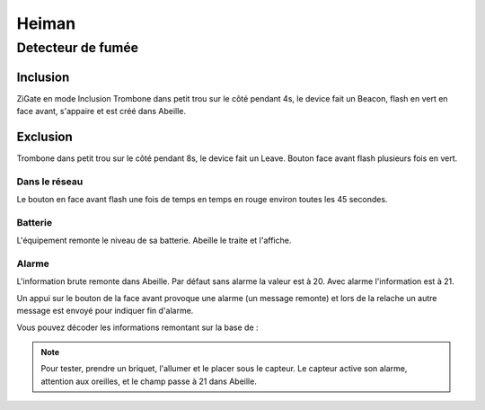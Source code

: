 ******
Heiman
******

Detecteur de fumée
******************

Inclusion
=========

ZiGate en mode Inclusion
Trombone dans petit trou sur le côté pendant 4s, le device fait un Beacon, flash en vert en face avant, s'appaire et est créé dans Abeille.

.. image:: images/Capture_d_ecran_2019_07_06_a_11_40_01.png

Exclusion
=========

Trombone dans petit trou sur le côté pendant 8s, le device fait un Leave. Bouton face avant flash plusieurs fois en vert.

Dans le réseau
--------------

Le bouton en face avant flash une fois de temps en temps en rouge environ toutes les 45 secondes.

Batterie
--------

L'équipement remonte le niveau de sa batterie. Abeille le traite et l'affiche.

Alarme
------

L'information brute remonte dans Abeille. Par défaut sans alarme la valeur est à 20. Avec alarme l'information est à 21.

Un appui sur le bouton de la face avant provoque une alarme (un message remonte) et lors de la relache un autre message est envoyé pour indiquer fin d'alarme.

Vous pouvez décoder les informations remontant sur la base de :

.. image:: images/Capture_d_ecran_2019_07_09_a_15_51_27.png

.. note:: Pour tester, prendre un briquet, l'allumer et le placer sous le capteur. Le capteur active son alarme, attention aux oreilles, et le champ passe à 21 dans Abeille.
